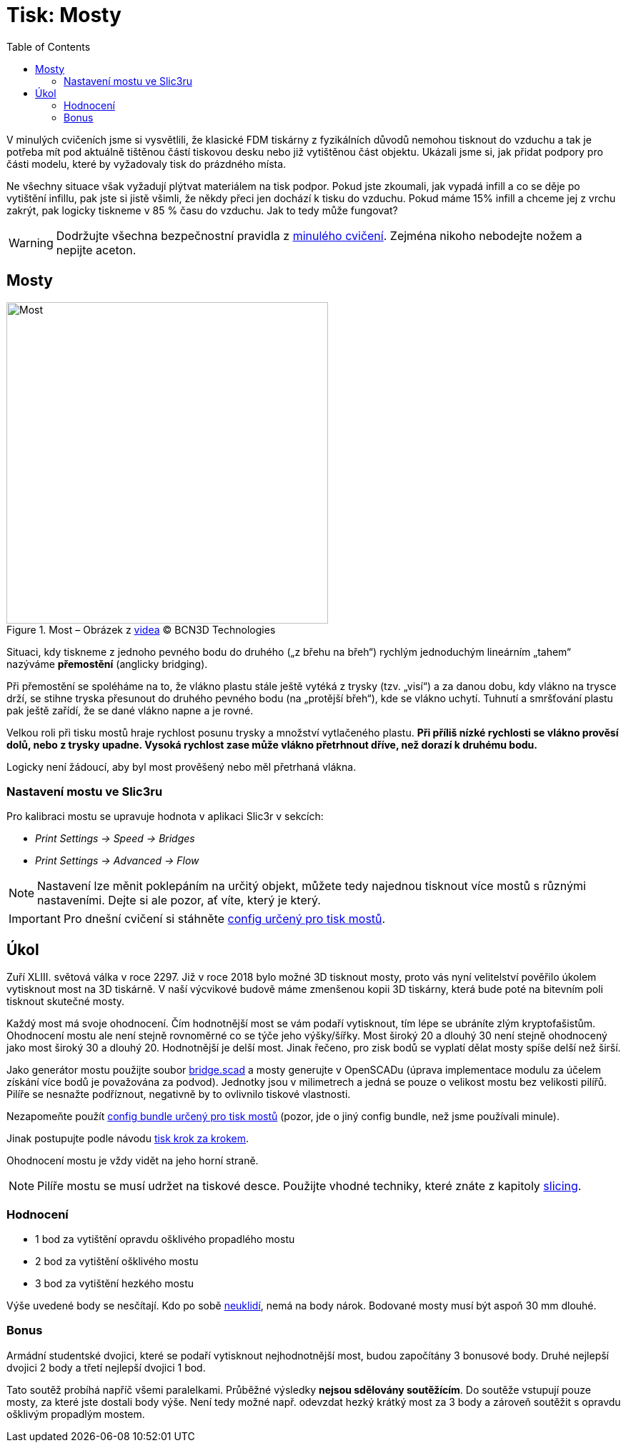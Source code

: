 = Tisk: Mosty
:toc:
:imagesdir: ../images/bridges/

V minulých cvičeních jsme si vysvětlili,
že klasické FDM tiskárny z fyzikálních důvodů nemohou tisknout do vzduchu
a tak je potřeba mít pod aktuálně tištěnou částí tiskovou desku nebo již vytištěnou část objektu.
Ukázali jsme si, jak přidat podpory pro části modelu,
které by vyžadovaly tisk do prázdného místa.

Ne všechny situace však vyžadují plýtvat materiálem na tisk podpor.
Pokud jste zkoumali, jak vypadá infill a co se děje po vytištění infillu,
pak jste si jistě všimli, že někdy přeci jen dochází k tisku do vzduchu.
Pokud máme 15% infill a chceme jej z vrchu zakrýt,
pak logicky tiskneme v 85 % času do vzduchu.
Jak to tedy může fungovat?

WARNING: Dodržujte všechna bezpečnostní pravidla z xref:printing.adoc#[minulého cvičení].
Zejména nikoho nebodejte nožem a nepijte aceton.

== Mosty

.Most – Obrázek z https://www.youtube.com/watch?v=wK2APNwEoSk[videa] © BCN3D Technologies
image::bridge.jpg[Most, width=450, float=right]

Situaci, kdy tiskneme z jednoho pevného bodu do druhého („z břehu na břeh“)
rychlým jednoduchým lineárním „tahem“ nazýváme *přemostění* (anglicky bridging).

Při přemostění se spoléháme na to, že vlákno plastu stále ještě vytéká z trysky (tzv. „visí“) a za danou dobu,
kdy vlákno na trysce drží, se stihne tryska přesunout do druhého pevného bodu
(na „protější břeh“), kde se vlákno uchytí.
Tuhnutí a smršťování plastu pak ještě zařídí, že se dané vlákno napne a je rovné.

Velkou roli při tisku mostů hraje rychlost posunu trysky a množství vytlačeného plastu.
*Při příliš nízké rychlosti se vlákno prověsí dolů, nebo z trysky upadne.
Vysoká rychlost zase může vlákno přetrhnout dříve, než dorazí k druhému bodu.*

Logicky není žádoucí, aby byl most prověšený nebo měl přetrhaná vlákna.

=== Nastavení mostu ve Slic3ru

Pro kalibraci mostu se upravuje hodnota v aplikaci Slic3r v sekcích:

* _Print Settings → Speed → Bridges_
* _Print Settings → Advanced → Flow_

NOTE: Nastavení lze měnit poklepáním na určitý objekt,
můžete tedy najednou tisknout více mostů s různými nastaveními.
Dejte si ale pozor, ať víte, který je který.

IMPORTANT: Pro dnešní cvičení si stáhněte 
link:../configs/bridges/slic3r_config_bundle.ini[config určený pro tisk mostů].

== Úkol

Zuří XLIII. světová válka v roce 2297.
Již v roce 2018 bylo možné 3D tisknout mosty,
proto vás nyní velitelství pověřilo úkolem vytisknout most na 3D tiskárně.
V naší výcvikové budově máme zmenšenou kopii 3D tiskárny,
která bude poté na bitevním poli tisknout skutečné mosty.

Každý most má svoje ohodnocení.
Čím hodnotnější most se vám podaří vytisknout,
tím lépe se ubráníte zlým kryptofašistům.
Ohodnocení mostu ale není stejně rovnoměrné co se týče jeho výšky/šířky.
Most široký 20 a dlouhý 30 není stejně ohodnocený jako most široký 30 a dlouhý 20.
Hodnotnější je delší most. Jinak řečeno, pro zisk bodů se vyplatí dělat mosty spíše delší než širší.

Jako generátor mostu použijte soubor link:../stls/bridges/bridge.scad[bridge.scad] a mosty generujte v OpenSCADu (úprava implementace modulu za účelem získání více bodů je považována za podvod).
Jednotky jsou v milimetrech a jedná se pouze o velikost mostu bez velikosti pilířů.
Pilíře se nesnažte podříznout, negativně by to ovlivnilo tiskové vlastnosti.

Nezapomeňte použít link:../configs/bridges/slic3r_config_bundle.ini[config bundle určený pro tisk mostů] (pozor, jde o jiný config bundle, než jsme používali minule).

Jinak postupujte podle návodu xref:printing.adoc#_tisk-krok-za-krokem[tisk krok za krokem].

Ohodnocení mostu je vždy vidět na jeho horní straně.

NOTE: Pilíře mostu se musí udržet na tiskové desce.
Použijte vhodné techniky, které znáte z kapitoly xref:slicing.adoc#structs[slicing].

=== Hodnocení

- 1 bod za vytištění opravdu ošklivého propadlého mostu
- 2 bod za vytištění ošklivého mostu
- 3 bod za vytištění hezkého mostu

Výše uvedené body se nesčítají.
Kdo po sobě xref:printing.adoc#ukol-3[neuklidí], nemá na body nárok.
Bodované mosty musí být aspoň 30 mm dlouhé.

=== Bonus

Armádní studentské dvojici,
které se podaří vytisknout nejhodnotnější most,
budou započítány 3 bonusové body.
Druhé nejlepší dvojici 2 body a třetí nejlepší dvojici 1 bod.

Tato soutěž probíhá napříč všemi paralelkami.
Průběžné výsledky *nejsou sdělovány soutěžícím*.
Do soutěže vstupují pouze mosty, za které jste dostali body výše.
Není tedy možné např. odevzdat hezký krátký most za 3 body
a zároveň soutěžit s opravdu ošklivým propadlým mostem.
